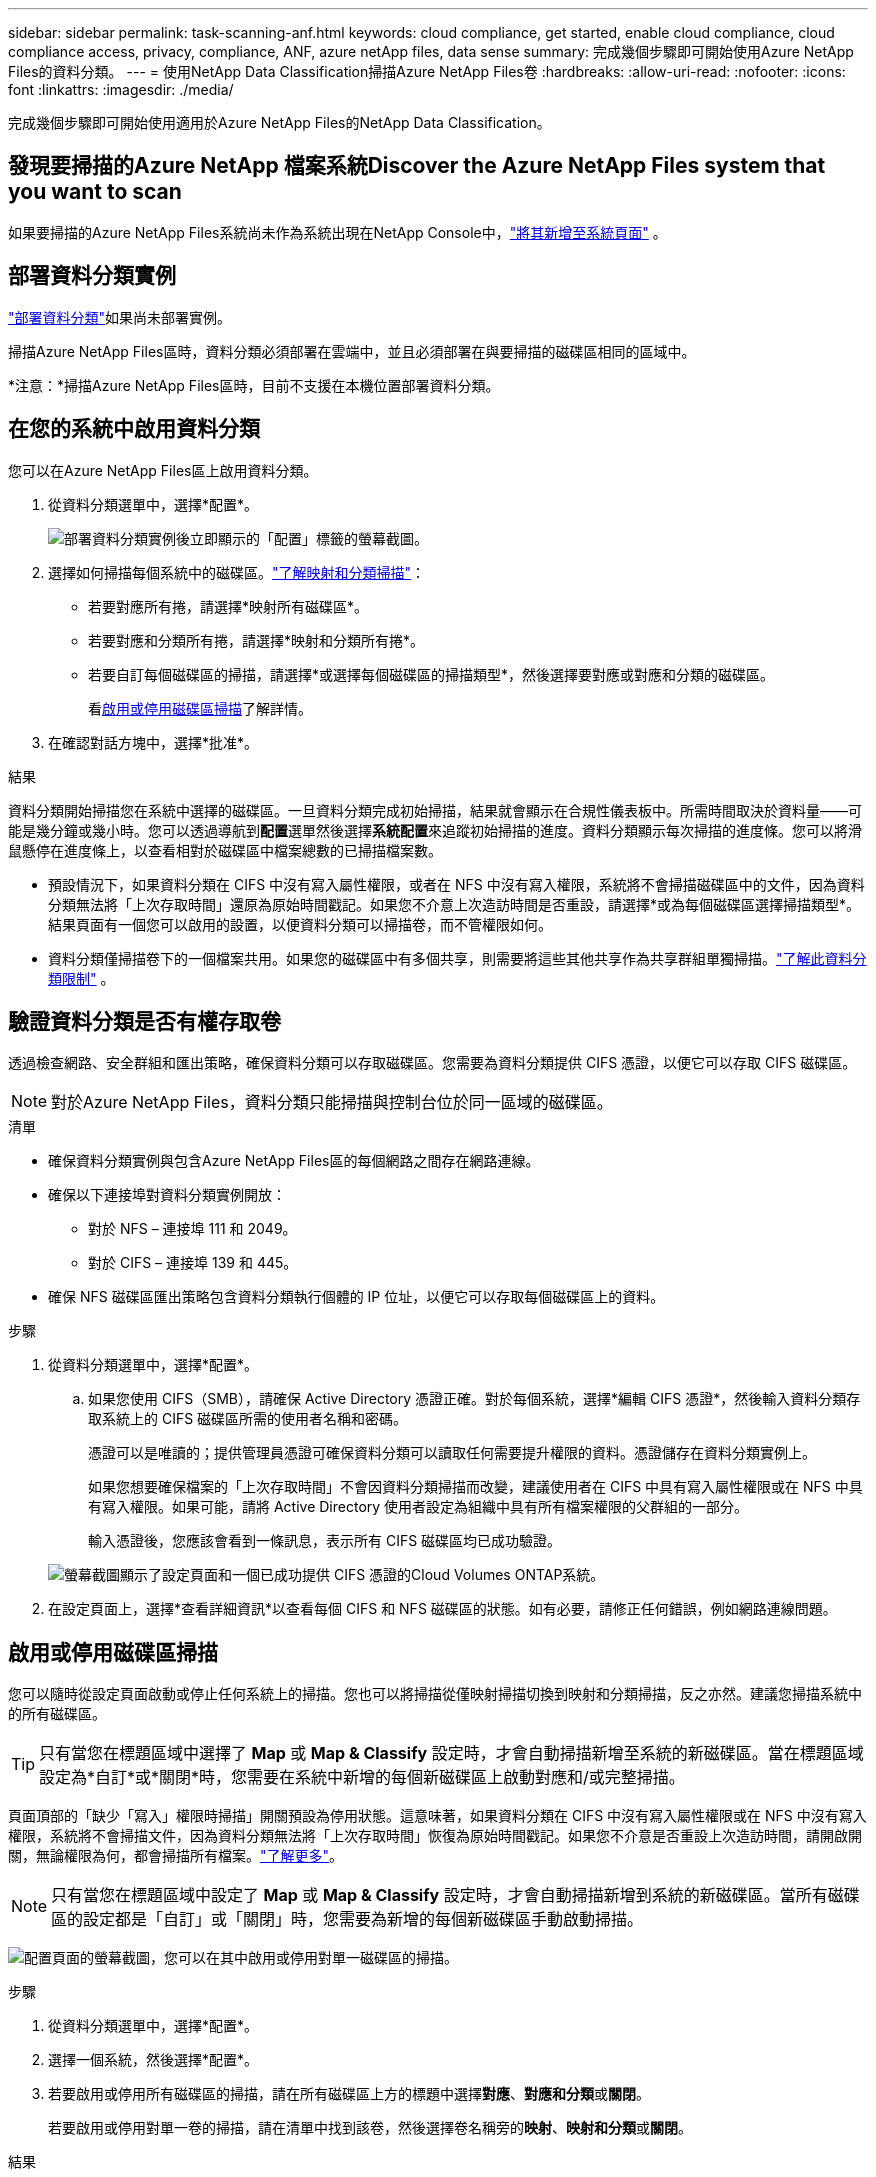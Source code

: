 ---
sidebar: sidebar 
permalink: task-scanning-anf.html 
keywords: cloud compliance, get started, enable cloud compliance, cloud compliance access, privacy, compliance, ANF, azure netApp files, data sense 
summary: 完成幾個步驟即可開始使用Azure NetApp Files的資料分類。 
---
= 使用NetApp Data Classification掃描Azure NetApp Files卷
:hardbreaks:
:allow-uri-read: 
:nofooter: 
:icons: font
:linkattrs: 
:imagesdir: ./media/


[role="lead"]
完成幾個步驟即可開始使用適用於Azure NetApp Files的NetApp Data Classification。



== 發現要掃描的Azure NetApp 檔案系統Discover the Azure NetApp Files system that you want to scan

如果要掃描的Azure NetApp Files系統尚未作為系統出現在NetApp Console中，link:https://docs.netapp.com/us-en/storage-management-azure-netapp-files/task-quick-start.html["將其新增至系統頁面"^] 。



== 部署資料分類實例

link:task-deploy-cloud-compliance.html["部署資料分類"^]如果尚未部署實例。

掃描Azure NetApp Files區時，資料分類必須部署在雲端中，並且必須部署在與要掃描的磁碟區相同的區域中。

*注意：*掃描Azure NetApp Files區時，目前不支援在本機位置部署資料分類。



== 在您的系統中啟用資料分類

您可以在Azure NetApp Files區上啟用資料分類。

. 從資料分類選單中，選擇*配置*。
+
image:screenshot_cloud_compliance_anf_scan_config.png["部署資料分類實例後立即顯示的「配置」標籤的螢幕截圖。"]

. 選擇如何掃描每個系統中的磁碟區。link:concept-classification.html#whats-the-difference-between-mapping-and-classification-scans["了解映射和分類掃描"]：
+
** 若要對應所有捲，請選擇*映射所有磁碟區*。
** 若要對應和分類所有捲，請選擇*映射和分類所有捲*。
** 若要自訂每個磁碟區的掃描，請選擇*或選擇每個磁碟區的掃描類型*，然後選擇要對應或對應和分類的磁碟區。
+
看<<啟用或停用磁碟區掃描,啟用或停用磁碟區掃描>>了解詳情。



. 在確認對話方塊中，選擇*批准*。


.結果
資料分類開始掃描您在系統中選擇的磁碟區。一旦資料分類完成初始掃描，結果就會顯示在合規性儀表板中。所需時間取決於資料量——可能是幾分鐘或幾小時。您可以透過導航到**配置**選單然後選擇**系統配置**來追蹤初始掃描的進度。資料分類顯示每次掃描的進度條。您可以將滑鼠懸停在進度條上，以查看相對於磁碟區中檔案總數的已掃描檔案數。

* 預設情況下，如果資料分類在 CIFS 中沒有寫入屬性權限，或者在 NFS 中沒有寫入權限，系統將不會掃描磁碟區中的文件，因為資料分類無法將「上次存取時間」還原為原始時間戳記。如果您不介意上次造訪時間是否重設，請選擇*或為每個磁碟區選擇掃描類型*。結果頁面有一個您可以啟用的設置，以便資料分類可以掃描卷，而不管權限如何。
* 資料分類僅掃描卷下的一個檔案共用。如果您的磁碟區中有多個共享，則需要將這些其他共享作為共享群組單獨掃描。link:reference-limitations.html#data-classification-scans-only-one-share-under-a-volume["了解此資料分類限制"^] 。




== 驗證資料分類是否有權存取卷

透過檢查網路、安全群組和匯出策略，確保資料分類可以存取磁碟區。您需要為資料分類提供 CIFS 憑證，以便它可以存取 CIFS 磁碟區。


NOTE: 對於Azure NetApp Files，資料分類只能掃描與控制台位於同一區域的磁碟區。

.清單
* 確保資料分類實例與包含Azure NetApp Files區的每個網路之間存在網路連線。
* 確保以下連接埠對資料分類實例開放：
+
** 對於 NFS – 連接埠 111 和 2049。
** 對於 CIFS – 連接埠 139 和 445。


* 確保 NFS 磁碟區匯出策略包含資料分類執行個體的 IP 位址，以便它可以存取每個磁碟區上的資料。


.步驟
. 從資料分類選單中，選擇*配置*。
+
.. 如果您使用 CIFS（SMB），請確保 Active Directory 憑證正確。對於每個系統，選擇*編輯 CIFS 憑證*，然後輸入資料分類存取系統上的 CIFS 磁碟區所需的使用者名稱和密碼。
+
憑證可以是唯讀的；提供管理員憑證可確保資料分類可以讀取任何需要提升權限的資料。憑證儲存在資料分類實例上。

+
如果您想要確保檔案的「上次存取時間」不會因資料分類掃描而改變，建議使用者在 CIFS 中具有寫入屬性權限或在 NFS 中具有寫入權限。如果可能，請將 Active Directory 使用者設定為組織中具有所有檔案權限的父群組的一部分。

+
輸入憑證後，您應該會看到一條訊息，表示所有 CIFS 磁碟區均已成功驗證。

+
image:screenshot_cifs_status.gif["螢幕截圖顯示了設定頁面和一個已成功提供 CIFS 憑證的Cloud Volumes ONTAP系統。"]



. 在設定頁面上，選擇*查看詳細資訊*以查看每個 CIFS 和 NFS 磁碟區的狀態。如有必要，請修正任何錯誤，例如網路連線問題。




== 啟用或停用磁碟區掃描

您可以隨時從設定頁面啟動或停止任何系統上的掃描。您也可以將掃描從僅映射掃描切換到映射和分類掃描，反之亦然。建議您掃描系統中的所有磁碟區。


TIP: 只有當您在標題區域中選擇了 *Map* 或 *Map & Classify* 設定時，才會自動掃描新增至系統的新磁碟區。當在標題區域設定為*自訂*或*關閉*時，您需要在系統中新增的每個新磁碟區上啟動對應和/或完整掃描。

頁面頂部的「缺少「寫入」權限時掃描」開關預設為停用狀態。這意味著，如果資料分類在 CIFS 中沒有寫入屬性權限或在 NFS 中沒有寫入權限，系統將不會掃描文件，因為資料分類無法將「上次存取時間」恢復為原始時間戳記。如果您不介意是否重設上次造訪時間，請開啟開關，無論權限為何，都會掃描所有檔案。link:reference-collected-metadata.html#last-access-time-timestamp["了解更多"^]。


NOTE: 只有當您在標題區域中設定了 *Map* 或 *Map & Classify* 設定時，才會自動掃描新增到系統的新磁碟區。當所有磁碟區的設定都是「自訂」或「關閉」時，您需要為新增的每個新磁碟區手動啟動掃描。

image:screenshot_volume_compliance_selection.png["配置頁面的螢幕截圖，您可以在其中啟用或停用對單一磁碟區的掃描。"]

.步驟
. 從資料分類選單中，選擇*配置*。
. 選擇一個系統，然後選擇*配置*。
. 若要啟用或停用所有磁碟區的掃描，請在所有磁碟區上方的標題中選擇**對應**、**對應和分類**或**關閉**。
+
若要啟用或停用對單一卷的掃描，請在清單中找到該卷，然後選擇卷名稱旁的**映射**、**映射和分類**或**關閉**。



.結果
當您啟用掃描時，資料分類將開始掃描您在系統中選擇的磁碟區。一旦資料分類開始掃描，結果就會開始出現在合規性儀表板中。掃描完成時間取決於資料量，從幾分鐘到幾小時不等。
